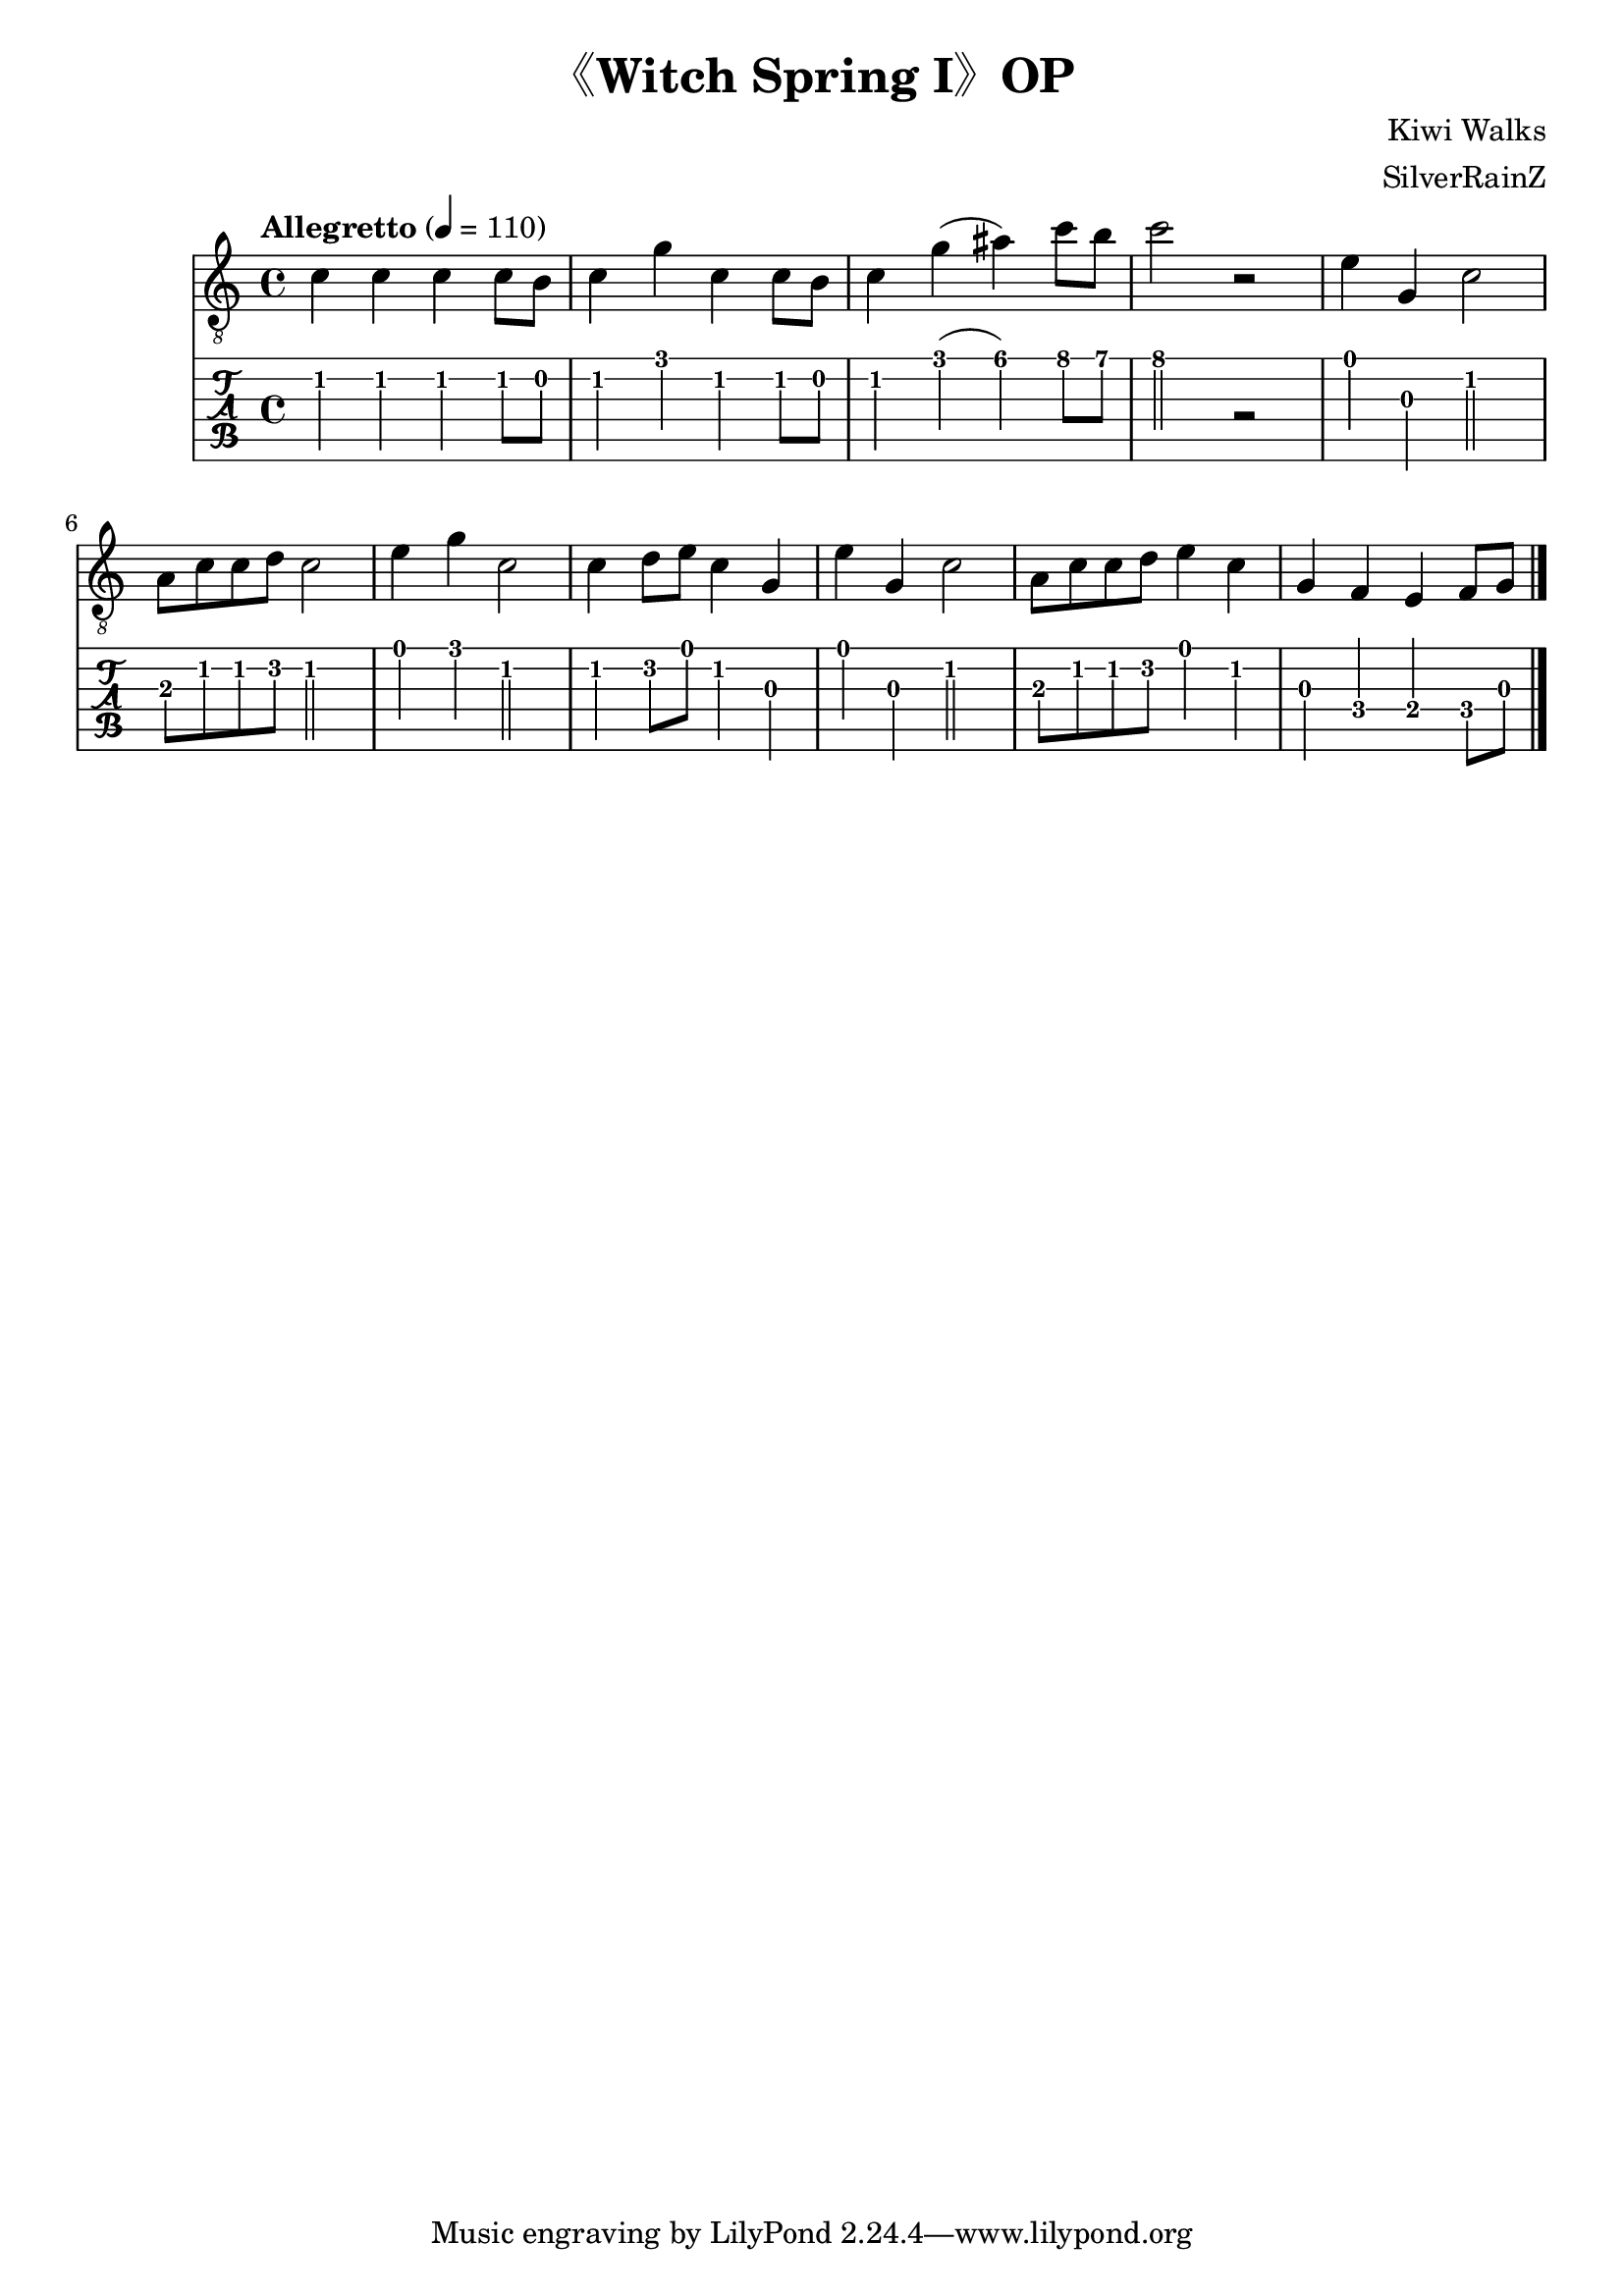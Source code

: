 \version "2.20.0"
\header {
  title = "《Witch Spring I》OP"
  composer = "Kiwi Walks"
  arranger = "SilverRainZ"
}

symbols =  {
  \time 4/4
  \tempo  "Allegretto" 4 = 110

  % 1
  c'4 c' c' c'8 b8
  c'4 g' c' c'8 b8
  c'4 g' (ais') c''8 b'8
  c''2 r2

  %14
  e'4 g c'2
  a8 c'8 c'8 d'8 c'2

  e'4 g' c'2
  c'4 d'8 e'8 c'4 g

  e'4 g c'2
  a8 c'8 c'8 d'8 e'4 c'

  g4 f e f8 g8

  \bar "|."
}

\score {
  <<
    \new Staff \with {midiInstrument = "acoustic guitar (nylon)"} {
      \clef "G_8"
      \symbols
    }
    \new TabStaff {
      \tabFullNotation
      \symbols
    }
  >>

  \midi { }
  \layout { }
}
